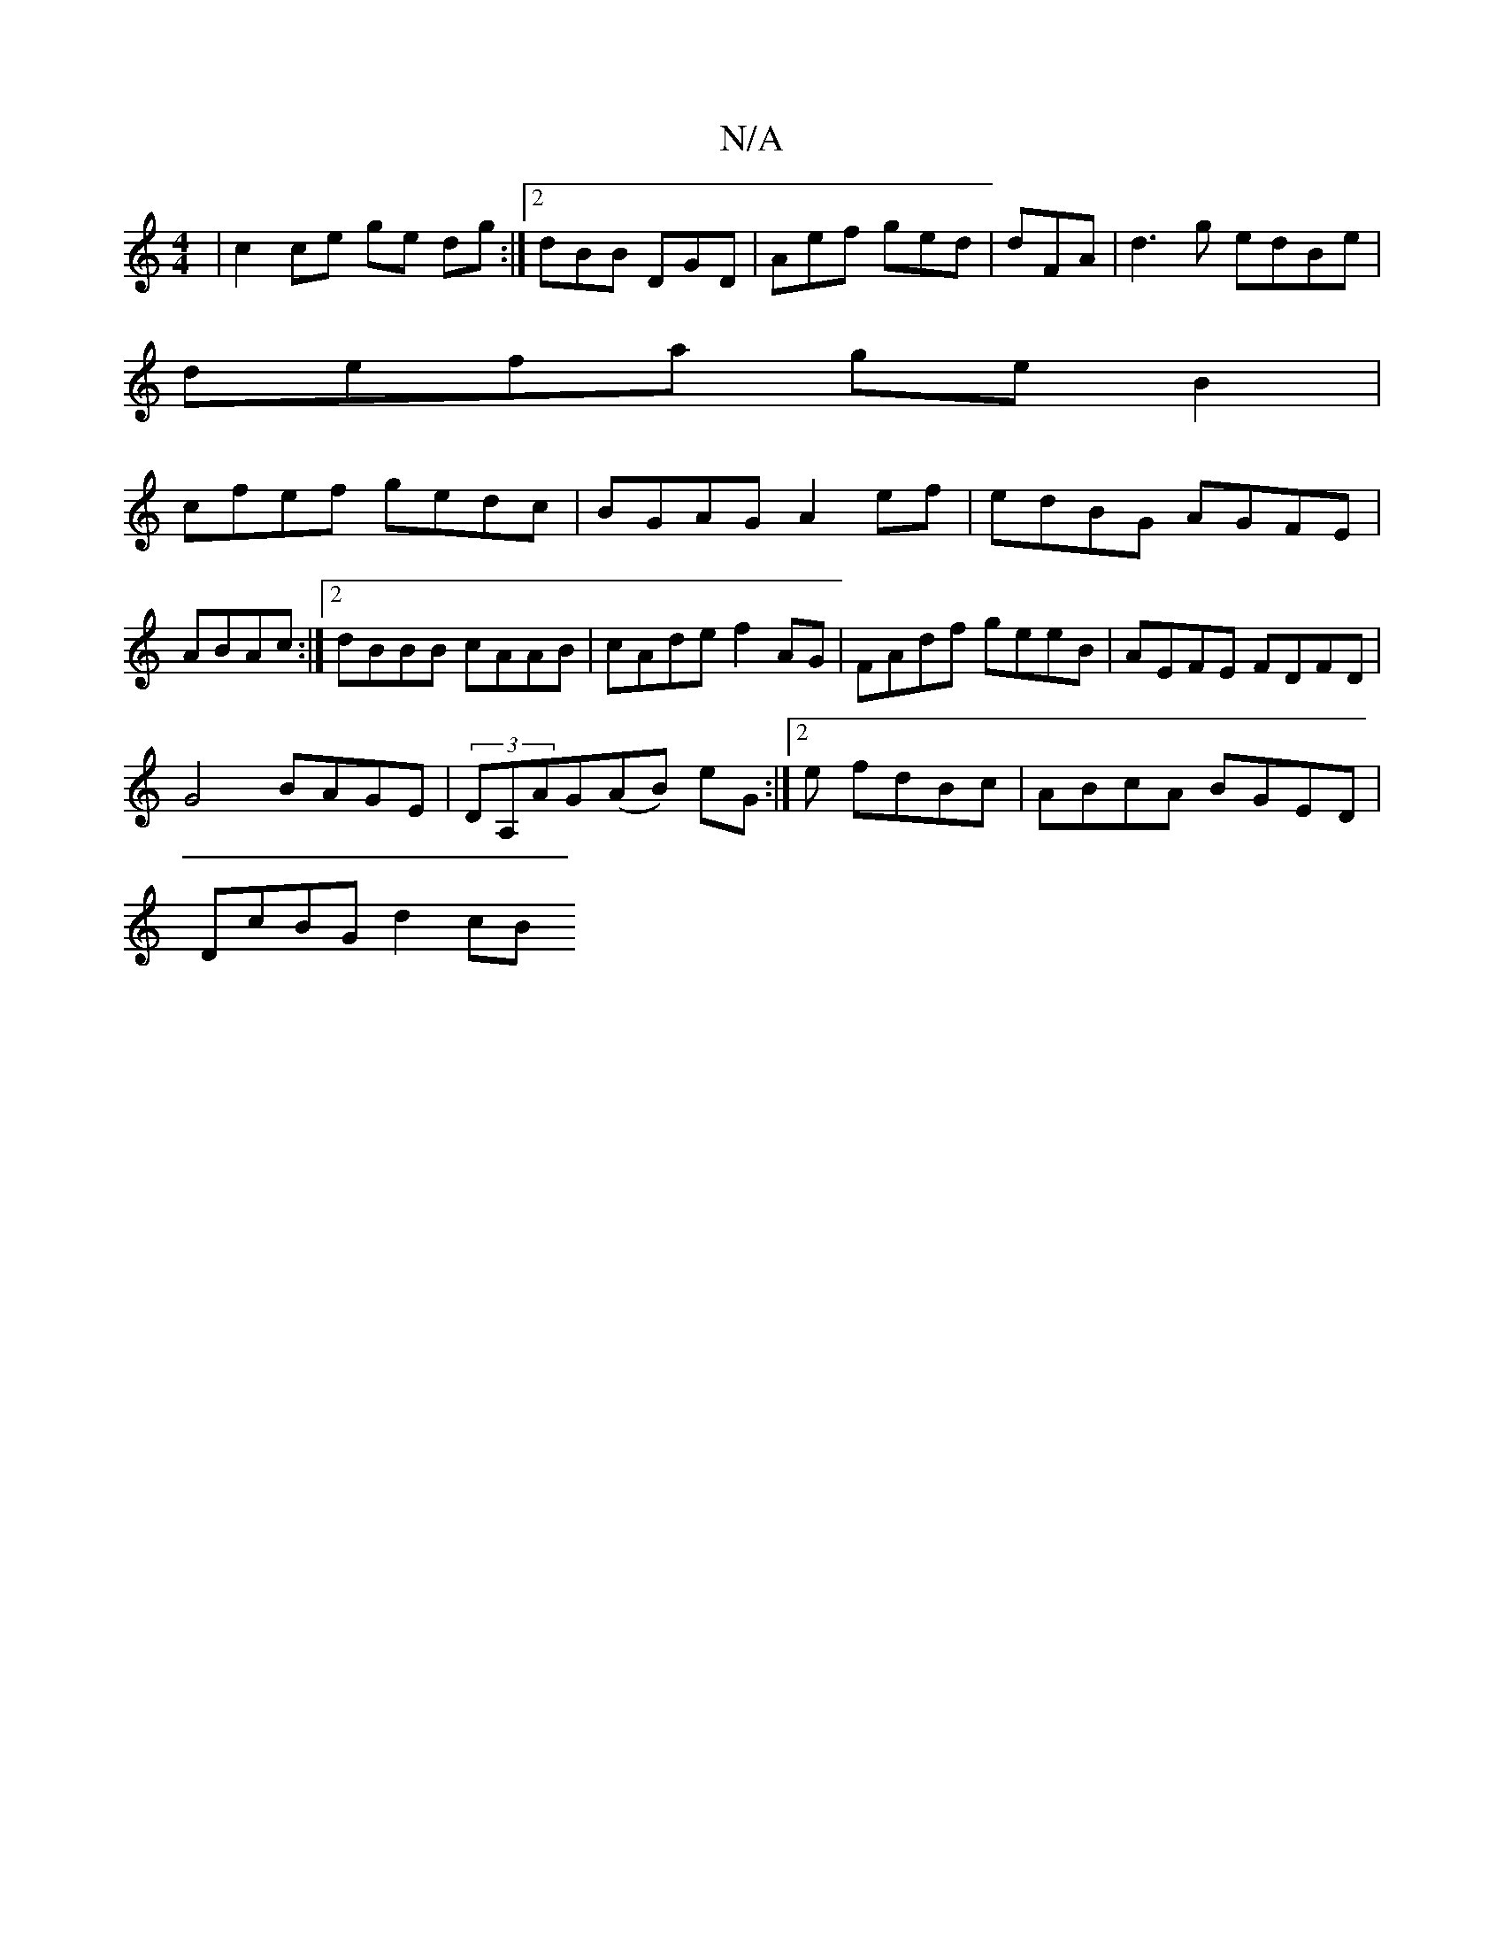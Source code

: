 X:1
T:N/A
M:4/4
R:N/A
K:Cmajor
| c2 ce ge dg :|[2 dBB DGD | Aef ged | dFA|d3g edBe|
defa geB2|
cfef gedc|BGAG A2ef|edBG AGFE|ABAc :|2 dBBB cAAB|cAde f2AG|FAdf geeB|AEFE FDFD|
G4 BAGE|(3DA,AG(AB) eG :|2 e fdBc | ABcA BGED|
DcBG d2cB